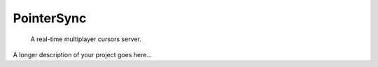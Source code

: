 ===========
PointerSync
===========


    A real-time multiplayer cursors server.


A longer description of your project goes here...
